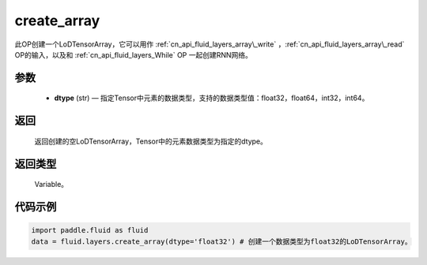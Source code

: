 .. _cn_api_fluid_layers_create_array:

create_array
-------------------------------

.. py:function:: paddle.fluid.layers.create_array(dtype)





此OP创建一个LoDTensorArray，它可以用作 :ref:`cn_api_fluid_layers_array\_write` ，:ref:`cn_api_fluid_layers_array\_read` OP的输入，以及和 :ref:`cn_api_fluid_layers_While` OP
一起创建RNN网络。

参数
::::::::::::

    - **dtype** (str) — 指定Tensor中元素的数据类型，支持的数据类型值：float32，float64，int32，int64。

返回
::::::::::::
 返回创建的空LoDTensorArray，Tensor中的元素数据类型为指定的dtype。

返回类型
::::::::::::
 Variable。


代码示例
::::::::::::

..  code-block:: python

  import paddle.fluid as fluid
  data = fluid.layers.create_array(dtype='float32') # 创建一个数据类型为float32的LoDTensorArray。











